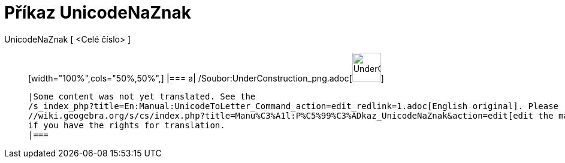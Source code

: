 = Příkaz UnicodeNaZnak
:page-en: commands/UnicodeToLetter_Command
ifdef::env-github[:imagesdir: /cs/modules/ROOT/assets/images]

UnicodeNaZnak [ <Celé číslo> ]::
  [width="100%",cols="50%,50%",]
  |===
  a|
  /Soubor:UnderConstruction_png.adoc[image:48px-UnderConstruction.png[UnderConstruction.png,width=48,height=48]]

  |Some content was not yet translated. See the
  /s_index_php?title=En:Manual:UnicodeToLetter_Command_action=edit_redlink=1.adoc[English original]. Please
  //wiki.geogebra.org/s/cs/index.php?title=Manu%C3%A1l:P%C5%99%C3%ADkaz_UnicodeNaZnak&action=edit[edit the manual page]
  if you have the rights for translation.
  |===
